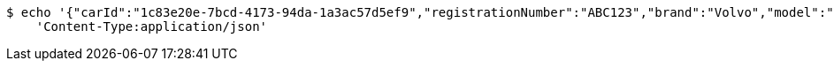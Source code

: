 [source,bash]
----
$ echo '{"carId":"1c83e20e-7bcd-4173-94da-1a3ac57d5ef9","registrationNumber":"ABC123","brand":"Volvo","model":"V90","color":"Black","yearModel":"2020","engine":null,"tires":null,"reserved":false,"inStock":true,"sold":false}' | http PUT 'http://localhost:8080/api/v1/dealer/cars/6f3b8805-9db0-4a0f-97b5-3fe844aa18e2' \
    'Content-Type:application/json'
----